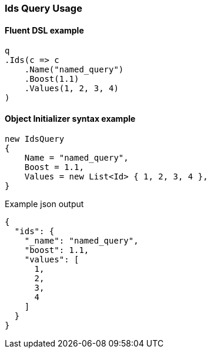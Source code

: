 :ref_current: https://www.elastic.co/guide/en/elasticsearch/reference/7.17

:github: https://github.com/elastic/elasticsearch-net

:nuget: https://www.nuget.org/packages

////
IMPORTANT NOTE
==============
This file has been generated from https://github.com/elastic/elasticsearch-net/tree/7.x/src/Tests/Tests/QueryDsl/TermLevel/Ids/IdsQueryUsageTests.cs. 
If you wish to submit a PR for any spelling mistakes, typos or grammatical errors for this file,
please modify the original csharp file found at the link and submit the PR with that change. Thanks!
////

[[ids-query-usage]]
=== Ids Query Usage

==== Fluent DSL example

[source,csharp]
----
q
.Ids(c => c
    .Name("named_query")
    .Boost(1.1)
    .Values(1, 2, 3, 4)
)
----

==== Object Initializer syntax example

[source,csharp]
----
new IdsQuery
{
    Name = "named_query",
    Boost = 1.1,
    Values = new List<Id> { 1, 2, 3, 4 },
}
----

[source,javascript]
.Example json output
----
{
  "ids": {
    "_name": "named_query",
    "boost": 1.1,
    "values": [
      1,
      2,
      3,
      4
    ]
  }
}
----

